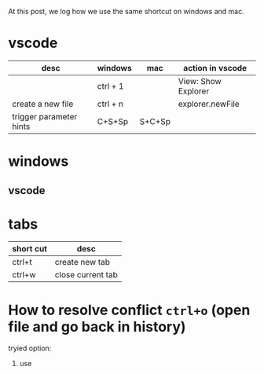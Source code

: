 At this post, we log how we use the same shortcut on windows and mac.

* vscode
| desc                    | windows  | mac    | action in vscode    |
|-------------------------+----------+--------+---------------------|
|                         | ctrl + 1 |        | View: Show Explorer |
| create a new file       | ctrl + n |        | explorer.newFile    |
| trigger parameter hints | C+S+Sp   | S+C+Sp |                     |

* windows
** vscode


* tabs
| short cut | desc              |
|-----------+-------------------|
| ctrl+t    | create new tab    |
| ctrl+w    | close current tab |



* How to resolve conflict ~ctrl+o~ (open file and go back in history)
tryied option:
1. use  
